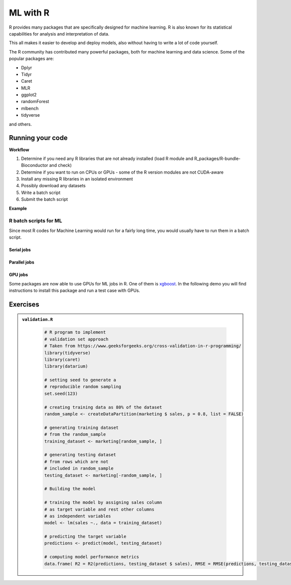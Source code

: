 ML with R
=========

.. questions::

   - Is R suitable for Machine Learning (ML)?
   - How to run R ML jobs on a HPC system (UPPMAX, HPC2N, LUNARC, NSC, PDC)

.. objectives::

   - Short introduction to ML with R
   - Workflow
   - Show the structure of a suitable batch script
   - Examples to try

R provides many packages that are specifically designed for machine learning. R is also known for its statistical capabilities for analysis and interpretation of data.

This all makes it easier to develop and deploy models, also without having to write a lot of code yourself.

The R community has contributed many powerful packages, both for machine learning and data science. Some of the popular packages are:

- Dplyr
- Tidyr
- Caret
- MLR
- ggplot2
- randomForest
- mlbench
- tidyverse

and others.

Running your code
-----------------

**Workflow**

1. Determine if you need any R libraries that are not already installed (load R module and R_packages/R-bundle-Bioconductor and check)
2. Determine if you want to run on CPUs or GPUs - some of the R version modules are not CUDA-aware
3. Install any missing R libraries in an isolated environment
4. Possibly download any datasets
5. Write a batch script
6. Submit the batch script

**Example**

.. type-along::

   We will run a simple example taken from https://machinelearningmastery.com/machine-learning-in-r-step-by-step/

   If you cannot access remote data-sets, change the R code as mentioned inside to use a local data-set, which has already been downloaded

   **NOTE**: normally we would not run this on the command line, but through a batch script, but since these are short examples we will run it on the command line.

   .. tabs::

      .. tab:: UPPMAX

         .. code-block:: console

            $ module load R_packages/4.1.1
            $ Rscript iris_ml.R

      .. tab:: HPC2N

         .. code-block:: console

            $ module load GCC/11.2.0 OpenMPI/4.1.1 R/4.1.2 R-bundle-Bioconductor/3.14-R-4.1.2
            $ Rscript iris_ml.R

      .. tab:: LUNARC

         .. code-block:: console

            $ module load GCC/11.3.0 OpenMPI/4.1.4 R/4.2.1 R-bundle-Bioconductor/3.15-R-4.2.1
            $ Rscript iris_ml.R

      .. tab:: NSC

         You need to install ``caret``, ``kernlab``, and ``randomForest`` before running, as shown below. If it asks, agree to install in local directory.

         .. code-block:: console

            $ module load R/4.4.0-hpc1-gcc-11.3.0-bare
            $ R
            > install.packages('caret', repos='http://ftp.acc.umu.se/mirror/CRAN/')
            > install.packages('kernlab', repos='http://ftp.acc.umu.se/mirror/CRAN/')
            > install.packages('randomForest', repos='http://ftp.acc.umu.se/mirror/CRAN/')
            > quit()
            $ Rscript iris_ml.R

      .. tab:: PDC

         You need to install ``caret``, ``kernlab``, and ``randomForest`` before running, as shown below. If it asks, agree to install in local directory.

         .. code-block:: console

            $ module load PDC/23.12 R/4.4.1-cpeGNU-23.12
            $ R
            > install.packages('caret', repos='http://ftp.acc.umu.se/mirror/CRAN/')
            > install.packages('kernlab', repos='http://ftp.acc.umu.se/mirror/CRAN/')
            > install.packages('randomForest', repos='http://ftp.acc.umu.se/mirror/CRAN/')
            > quit()
            $ Rscript iris_ml.R

      .. tab:: iris_ml.R

         .. code-block:: R
            :class: dropdown

            # Simple example taken from https://machinelearningmastery.com/machine-learning-in-r-step-by-step/
            library(caret)

            # COMMENT OUT THIS SECTION IF YOU CANNOT ACCESS REMOTE DATA-SETS
            # --------------------------------------------------------------
            # attach the iris dataset to the environment
            data(iris)
            # rename the dataset
            dataset <- iris
            # ---------------------------------------------------------------

            # REMOVE THE COMMENTS ON THIS SECTION (except comments...) TO USE LOCAL DATA-SETS
            # -------------------------------------------------------------------------------
            # define the filename
            #filename <- "iris.csv"
            # load the CSV file from the local directory
            #dataset <- read.csv(filename, header=FALSE)
            # -------------------------------------------------------------------------------

            # set the column names in the dataset
            colnames(dataset) <- c("Sepal.Length","Sepal.Width","Petal.Length","Petal.Width","Species")

            # create a list of 80% of the rows in the original dataset we can use for training
            validation_index <- createDataPartition(dataset$Species, p=0.80, list=FALSE)
            # select 20% of the data for validation
            validation <- dataset[-validation_index,]
            # use the remaining 80% of data to training and testing the models
            dataset <- dataset[validation_index,]

            # Run algorithms using 10-fold cross validation
            control <- trainControl(method="cv", number=10)
            metric <- "Accuracy"

            # a) linear algorithms
            set.seed(7)
            fit.lda <- train(Species~., data=dataset, method="lda", metric=metric, trControl=control)
            # b) nonlinear algorithms
            # CART
            set.seed(7)
            fit.cart <- train(Species~., data=dataset, method="rpart", metric=metric, trControl=control)
            # kNN
            set.seed(7)
            fit.knn <- train(Species~., data=dataset, method="knn", metric=metric, trControl=control)
            # c) advanced algorithms
            # SVM
            set.seed(7)
            fit.svm <- train(Species~., data=dataset, method="svmRadial", metric=metric, trControl=control)
            # Random Forest
            set.seed(7)
            fit.rf <- train(Species~., data=dataset, method="rf", metric=metric, trControl=control)

            # summarize accuracy of models
            results <- resamples(list(lda=fit.lda, cart=fit.cart, knn=fit.knn, svm=fit.svm, rf=fit.rf))
            summary(results)

            # summarize Best Model
            print(fit.lda)

            # estimate skill of LDA on the validation dataset
            predictions <- predict(fit.lda, validation)
            confusionMatrix(predictions, validation$Species)


R batch scripts for ML
~~~~~~~~~~~~~~~~~~~~~~

Since most R codes for Machine Learning would run for a fairly long time, you would usually have to run them in a batch script.

Serial jobs
'''''''''''

.. type-along::

   Short serial batch example for running the R code above, ``iris_ml.R``

   .. tabs::

      .. tab:: UPPMAX

         Short serial example script for Rackham. Loading R/4.1.1 and R_packages/4.1.1

         .. code-block:: sh

            #!/bin/bash
            #SBATCH -A uppmax202u-w-xyz # Course project id. Change to your own project ID after the course
            #SBATCH --time=00:10:00 # Asking for 10 minutes
            #SBATCH -n 1 # Asking for 1 core

            # Load any modules you need, here R_packages/4.1.1 (R/4.1.1 is loaded automatically)
            module load R_packages/4.1.1

            # Run your R script (here 'iris_ml.R')
            R --no-save --quiet < iris_ml.R



      .. tab:: HPC2N

         Short serial example for running on Kebnekaise. Loading R/4.2.1 and prerequisites, also R-bundle-Bioconductor/3.15-R-4.2.1

         .. code-block:: sh

            #!/bin/bash
            #SBATCH -A hpc2n202w-xyz # Change to your own project ID
            #SBATCH --time=00:10:00 # Asking for 10 minutes
            #SBATCH -n 1 # Asking for 1 core

            # Load any modules you need, here R/4.2.1 and prerequisites + R-bundle-Bioconductor/3.15-R-4.2.1
            module load GCC/11.3.0  OpenMPI/4.1.4  R/4.2.1 R-bundle-Bioconductor/3.15-R-4.2.1

            # Run your R script (here 'iris_ml.R')
            R --no-save --quiet < iris_ml.R


      .. tab:: LUNARC

         Short serial example for running on Cosmos. Loading R/4.2.1 and prerequisites, also a suitable R-bundle-Bioconductor

         .. code-block:: sh

            #!/bin/bash
            #SBATCH -A lu202w-x-yz # Change to your own project ID
            #SBATCH --time=00:10:00 # Asking for 10 minutes
            #SBATCH -n 1 # Asking for 1 core

            # Load any modules you need, here R/4.2.1 and prerequisites + R-bundle-Bioconductor
            module load GCC/11.3.0  OpenMPI/4.1.4  R/4.2.1 R-bundle-Bioconductor/3.15-R-4.2.1

            # Run your R script (here 'iris_ml.R')
            R --no-save --quiet < iris_ml.R

      .. tab:: NSC

         Short serial example for running on Tetralith. Loading R/4.4.0-hpc1-gcc-11.3.0-bare

         NOTE: if you did not install the packages ``caret``, ``kernlab``, and ``randomForest`` above, you have to do so now before running the script.

         .. code-block:: sh

            #!/bin/bash
            #SBATCH -A naiss202t-uw-xyz # Change to your own project ID
            #SBATCH --time=00:10:00 # Asking for 10 minutes
            #SBATCH -n 1 # Asking for 1 core

            # Load any modules you need, here R/4.4.0-hpc1-gcc-11.3.0-bare
            module load R/4.4.0-hpc1-gcc-11.3.0-bare

            # Run your R script (here 'iris_ml.R')
            R --no-save --quiet < iris_ml.R


      .. tab:: PDC

         Short serial example for running on Dardel. Loading R/4.4.1-cpeGNU-23.12 and prerequisites

         NOTE: if you did not install the packages ``caret``, ``kernlab``, and ``randomForest`` above, you have to do so now before running the script.

         .. code-block:: sh

            #!/bin/bash
            #SBATCH -A naiss202t-uw-xyz # Change to your own project ID
            #SBATCH --time=00:10:00 # Asking for 10 minutes
            #SBATCH -n 1 # Asking for 1 core

            # Load any modules you need, here R/4.4.1-cpeGNU-23.12 and prerequisites
            module load PDC/23.12 R/4.4.1-cpeGNU-23.12

            # Run your R script (here 'iris_ml.R')
            R --no-save --quiet < iris_ml.R

   Send the script to the batch:

   .. code-block:: console

      $ sbatch <batch script>



Parallel jobs
'''''''''''''

.. type-along::

   .. tabs::

      .. tab:: UPPMAX

         Short ML example for running on Snowy.

         .. code-block:: sh

            #!/bin/bash
            #SBATCH -A uppmax202t-u-xyz
            #Asking for 10 min.
            #SBATCH -t 00:10:00
            #SBATCH --exclusive
            #SBATCH -p node
            #SBATCH -n 1
            #Writing output and error files
            #SBATCH --output=output%J.out
            #SBATCH --error=error%J.error

            ml R_packages/4.1.1

            R --no-save --no-restore -f Rscript.R


      .. tab:: HPC2N

         Short ML example for running on Kebnekaise.

         .. code-block:: sh

            #!/bin/bash
            #SBATCH -A hpc2n202u-xyz # Change to your own project ID
            #Asking for 10 min.
            #SBATCH -t 00:10:00
            #SBATCH -n 1
            #Writing output and error files
            #SBATCH --output=output%J.out
            #SBATCH --error=error%J.error

            ml purge > /dev/null 2>&1
            module load GCC/11.3.0 OpenMPI/4.1.4 R/4.2.1 CUDA/12.1.1

            R --no-save --no-restore -f Rscript.R

      .. tab:: LUNARC

         Short ML example for running on Cosmos.

         .. code-block:: sh

            #!/bin/bash
            #SBATCH -A lu202u-x-yz # Change to your own project ID
            #Asking for 10 min.
            #SBATCH -t 00:10:00
            #SBATCH -n 1
            #Writing output and error files
            #SBATCH --output=output%J.out
            #SBATCH --error=error%J.error

            ml purge > /dev/null 2>&1
            module load GCC/11.3.0 OpenMPI/4.1.4 R/4.2.1 CUDA/12.1.1

            R --no-save --no-restore -f Rscript.R

      .. tab:: NSC

         Short ML example for running on Tetralith.

         .. code-block:: sh

            #!/bin/bash
            #SBATCH -A naiss202t-uv-xyz # Change to your own project ID
            #Asking for 10 min.
            #SBATCH -t 00:10:00
            #SBATCH -n 1
            #Writing output and error files
            #SBATCH --output=output%J.out
            #SBATCH --error=error%J.error

            ml purge > /dev/null 2>&1
            module load R/4.4.0-hpc1-gcc-11.3.0-bare

            R --no-save --no-restore -f Rscript.R

      .. tab:: PDC

         Short ML example for running on Dardel.

         .. code-block:: sh

            #!/bin/bash
            #SBATCH -A naiss202u-vw-xyz # Change to your own project ID
            #Asking for 10 min.
            #SBATCH -t 00:10:00
            #SBATCH -N 1
            #SBATCH --ntasks-per-node=1
            #SBATCH -p shared
            #Writing output and error files
            #SBATCH --output=output%J.out
            #SBATCH --error=error%J.error

            ml purge > /dev/null 2>&1
            module load PDC/23.12 R/4.4.1-cpeGNU-23.12

            R --no-save --no-restore -f Rscript.R

      .. tab:: Rscript.R

         Short ML example.

         .. code-block:: sh

            #Example taken from https://github.com/lgreski/datasciencectacontent/blob/master/markdown/pml-randomForestPerformance.md
            library(mlbench)
            data(Sonar)
            library(caret)
            set.seed(95014)

            # create training & testing data sets
            inTraining <- createDataPartition(Sonar$Class, p = .75, list=FALSE)
            training <- Sonar[inTraining,]
            testing <- Sonar[-inTraining,]

            # set up training run for x / y syntax because model format performs poorly
            x <- training[,-61]
            y <- training[,61]

            #Serial mode
            fitControl <- trainControl(method = "cv",
                                       number = 25,
                                       allowParallel = FALSE)

            stime <- system.time(fit <- train(x,y, method="rf",data=Sonar,trControl = fitControl))


            #Parallel mode
            library(parallel)
            library(doParallel)
            cluster <- makeCluster(1)
            registerDoParallel(cluster)

            fitControl <- trainControl(method = "cv",
                                       number = 25,
                                       allowParallel = TRUE)

            ptime <- system.time(fit <- train(x,y, method="rf",data=Sonar,trControl = fitControl))

            stopCluster(cluster)
            registerDoSEQ()

            fit
            fit$resample
            confusionMatrix.train(fit)

            #Timings
            timing <- rbind(sequential = stime, parallel = ptime)
            timing


   .. code-block:: console

      $ sbatch <batch script>


GPU jobs
''''''''

Some packages are now able to use GPUs for ML jobs in R. One of them is `xgboost <https://xgboost.readthedocs.io/en/latest/install.html>`_.
In the following demo you will find instructions to install this package and run a test case with GPUs.

.. demo::
   :class: dropdown

   **Prerequisites**

   Choose an R version > 4.1 and a CUDA module:

   .. code-block:: bash

      ml GCC/13.2.0 R/4.4.1 CUDA/12.1.1

   Get a release ``xgboost`` version with GPU support and place it in the package directory for your R version:

   .. code-block:: bash

      cd /home/u/username/R-packages-4.4.1
      wget https://github.com/dmlc/xgboost/releases/download/v1.5.0rc1/xgboost_r_gpu_linux.tar.gz

   Then, install the package

   .. code-block:: bash

      R CMD INSTALL ./xgboost_r_gpu_linux.tar.gz

   Download a data set like the `HIGGS <https://archive.ics.uci.edu/dataset/280/higgs>`_ data set for detecting Higgs particles
   that is large enough to benefit from GPU acceleration (it can take several minutes to download and uncompress):

   .. code-block:: bash

      wget https://archive.ics.uci.edu/static/public/280/higgs.zip
      unzip higgs.zip
      gunzip HIGGS.csv.gz

   Copy and paste the following R script for predicting if the detected particles in the data set are Higgs bosons or not:

   .. admonition:: gpu-script-db-higgs.R
      :class: dropdown

      .. code-block:: r

         # Inspired by the benchmarking of Anatoly Tsyplenkov:
         # https://anatolii.nz/posts/2024/xgboost-gpu-r
         #     step 0: Install these packages if you haven't done it
         #install.packages(c("xgboost", "data.table", "tictoc"))
         library(xgboost)
         library(data.table)
         library(tictoc)

         #     step 1: Extract the ZIP file (if not already extracted)
         #unzip("higgs.zip")  # Extracts to the current working directory

         #     step 2: Read the CSV file
         higgs_data <- fread("HIGGS.csv")  # Reads large datasets efficiently

         #     step 3: Preprocess Data
         # The first column is the target (0 or 1), the rest are features
         X <- as.matrix(higgs_data[, -1, with = FALSE])  # Remove first column
         y <- as.integer(higgs_data$V1)  # Target column

         # Train-test split (75% train, 25% test)
         set.seed(111)
         N <- nrow(X)
         train_idx <- sample.int(N, N * 0.75)

         dtrain <- xgb.DMatrix(X[train_idx, ], label = y[train_idx])
         dtest <- xgb.DMatrix(X[-train_idx, ], label = y[-train_idx])
         evals <- list(train = dtrain, test = dtest)

         #     step 4: Define XGBoost Parameters
         param <- list( objective = "binary:logistic", eval_metric = "error",
            eval_metric = "logloss", max_depth = 6, eta = 0.1)

         #     step 5: Train on CPU
         tic()
         xgb_cpu <- xgb.train( params = param, data = dtrain, watchlist = evals,
         nrounds = 10000, verbose = 0, tree_method = "hist")
         toc()

         #     step 6: Train on GPU
         tic()
         xgb_gpu <- xgb.train( params = param, data = dtrain, watchlist = evals,
         nrounds = 10000, verbose = 0, tree_method = "hist", device = "cuda")
         toc()

         # Print models
         print(xgb_cpu)
         print(xgb_gpu)

   You can use the following template for your batch script:

   .. admonition:: job-gpu.sh
      :class: dropdown

      .. tabs::

         .. tab:: UPPMAX

            .. code-block:: sh

               #!/bin/bash
               #SBATCH -A testappl # Change to your own project ID
               #Asking for 70 min.
               #SBATCH -t 12:00:00
               #SBATCH -p node
               #SBATCH -N 1
               ##SBATCH -n 1
               #SBATCH -M snowy
               #SBATCH --gres=gpu:1
               #Writing output and error files
               #SBATCH --output=output%J.out
               #SBATCH --error=error%J.error

               ml purge > /dev/null 2>&1
               #module load GCC/11.3.0 OpenMPI/4.1.4 R/4.2.1 CUDA/12.1.1
               ml R_packages

               R --no-save --no-restore -f gpu-script-db-higgs.R

         .. tab:: HPC2N

            .. code-block:: sh

               #!/bin/bash
               #SBATCH -A hpc2n202w-xyz # Change to your own project ID
               #Asking for 10 min.
               #SBATCH -t 30:50:00
               #SBATCH -n 1
               #SBATCH --gpus=1
               #SBATCH -C l40s
               #Writing output and error files
               #SBATCH --output=output%J.out
               #SBATCH --error=error%J.error

               ml purge > /dev/null 2>&1
               #module load GCC/11.3.0 OpenMPI/4.1.4 R/4.2.1 CUDA/12.1.1
               ml GCC/13.2.0 R/4.4.1 CUDA/12.1.1

               R --no-save --no-restore -f gpu-script-db-higgs.R


   .. admonition:: Timings
      :class: dropdown

      .. code-block:: r

         > #     step 5: Train on CPU
         > tic()
         > xgb_cpu <- xgb.train( params = param, data = dtrain, watchlist = evals,
         + nrounds = 10000, verbose = 0, tree_method = "hist")
         > toc()
         10337.386 sec elapsed
         >
         > #     step 6: Train on GPU
         > tic()
         > xgb_gpu <- xgb.train( params = param, data = dtrain, watchlist = evals,
         + nrounds = 10000, verbose = 0, tree_method = "hist", device = "cuda")
         > toc()
         199.416 sec elapsed



Exercises
---------

.. challenge:: Run validation.R with Rscript

   This example is taken from https://www.geeksforgeeks.org/cross-validation-in-r-programming/

.. admonition:: ``validation.R``
   :class: dropdown

      .. code-block:: R

         # R program to implement
         # validation set approach
         # Taken from https://www.geeksforgeeks.org/cross-validation-in-r-programming/
         library(tidyverse)
         library(caret)
         library(datarium)

         # setting seed to generate a
         # reproducible random sampling
         set.seed(123)

         # creating training data as 80% of the dataset
         random_sample <- createDataPartition(marketing $ sales, p = 0.8, list = FALSE)

         # generating training dataset
         # from the random_sample
         training_dataset <- marketing[random_sample, ]

         # generating testing dataset
         # from rows which are not
         # included in random_sample
         testing_dataset <- marketing[-random_sample, ]

         # Building the model

         # training the model by assigning sales column
         # as target variable and rest other columns
         # as independent variables
         model <- lm(sales ~., data = training_dataset)

         # predicting the target variable
         predictions <- predict(model, testing_dataset)

         # computing model performance metrics
         data.frame( R2 = R2(predictions, testing_dataset $ sales), RMSE = RMSE(predictions, testing_dataset $ sales), MAE = MAE(predictions, testing_dataset $ sales))



.. solution:: Solution

   .. code-block:: console

      $ Rscript validation.R

.. challenge:: Create a batch script to run ``validation.R``

   You can find example batch scripts in the ``exercises/r`` directory.

